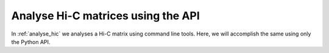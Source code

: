 .. _api_analyse_hic:

===================================
Analyse Hi-C matrices using the API
===================================

In :ref:`analyse_hic` we analyses a Hi-C matrix using command line tools. Here,
we will accomplish the same using only the Python API.